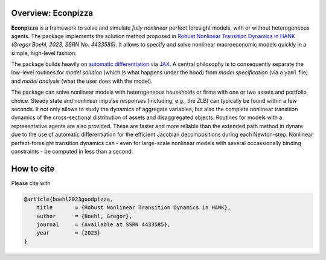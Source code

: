 
.. only:: latex

    This document is automatically created by `sphinx <https://www.sphinx-doc.org/en/master/index.html>`_, the Python documentation generator.
    It is synced with the online package documentation that is hosted at `Read the Docs <https://econpizza.readthedocs.io>`_.


Overview: **Econpizza**
-----------------------

**Econpizza** is a framework to solve and simulate *fully nonlinear* perfect foresight models, with or without heterogeneous agents.
The package implements the solution method proposed in `Robust Nonlinear Transition Dynamics in HANK <https://gregorboehl.com/live/hank_speed_boehl.pdf>`_ *(Gregor Boehl, 2023, SSRN No. 4433585)*.
It allows to specify and solve nonlinear macroeconomic models quickly in a simple, high-level fashion.

The package builds heavily on `automatic differentiation <https://en.wikipedia.org/wiki/Automatic_differentiation>`_ via `JAX <https://jax.readthedocs.io/en/latest/notebooks/quickstart.html>`_.
A central philosophy is to consequently separate the low-level routines for *model solution* (which is what happens under the hood) from
*model specification* (via a ``yaml`` file) and *model analysis* (what the user does with the model).

The package can solve nonlinear models with heterogeneous households or firms with one or two assets and portfolio choice. Steady state and nonlinear impulse responses (including, e.g., the ZLB) can typically be found within a few seconds.
It not only allows to study the dynamics of aggregate variables, but also the complete nonlinear transition dynamics of the cross-sectional distribution of assets and disaggregated objects. Routines for models with a representative agents are also provided. These are faster and more reliable than the extended path method in dynare due to the use of automatic differentiation for the efficient Jacobian decompositions during each Newton-step. Nonlinear perfect-foresight transition dynamics can - even for large-scale nonlinear models with several occassionally binding constraints - be computed in less than a second.

How to cite
-----------

Please cite with

.. code-block:: bibtex

    @article{boehl2023goodpizza,
        title       = {Robust Nonlinear Transition Dynamics in HANK},
        author      = {Boehl, Gregor},
        journal     = {Available at SSRN 4433585},
        year        = {2023}
    }
